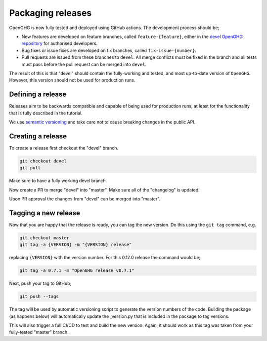 ==================
Packaging releases
==================

OpenGHG is now fully tested and deployed using GitHub actions.
The development process should be;

* New features are developed on feature branches, called ``feature-{feature}``,
  either in the `devel OpenGHG repository <https://github.com/openghg/openghg>`__
  for authorised developers.
* Bug fixes or issue fixes are developed on fix branches, called
  ``fix-issue-{number}``.
* Pull requests are issued from these branches to ``devel``. All merge conflicts
  must be fixed in the branch and all tests must pass before the pull
  request can be merged into ``devel``.

The result of this is that "devel" should contain the fully-working and
tested, and most up-to-date version of ``OpenGHG``. However, this
version should not be used for production runs.

Defining a release
------------------

Releases aim to be backwards compatible and capable of being used for production runs, at least for
the functionality that is fully described in the tutorial.

We use `semantic versioning <https://semver.org>`__ and take care
not to cause breaking changes in the public API.

Creating a release
------------------

To create a release first checkout the "devel" branch.

.. code-block:: bash

   git checkout devel
   git pull

Make sure to have a fully working devel branch.

Now create a PR to merge "devel" into "master".
Make sure all of the "changelog" is updated.

Upon PR approval the changes from "devel" can be merged into "master".

Tagging a new release
---------------------

Now that you are happy that the release is ready, you can tag the new
version. Do this using the ``git tag`` command, e.g.

.. code-block:: bash

   git checkout master
   git tag -a {VERSION} -m "{VERSION} release"

replacing ``{VERSION}`` with the version number. For this 0.12.0 release
the command would be;

.. code-block:: bash

   git tag -a 0.7.1 -m "OpenGHG release v0.7.1"

Next, push your tag to GitHub;

.. code-block:: bash

   git push --tags

The tag will be used by automatic versioning script to generate
the version numbers of the code. Building the package
(as happens below) will automatically update the _version.py
that is included in the package to tag versions.

This will also trigger a full CI/CD to test and build the new version.
Again, it should work as this tag was taken from your fully-tested
"master" branch.